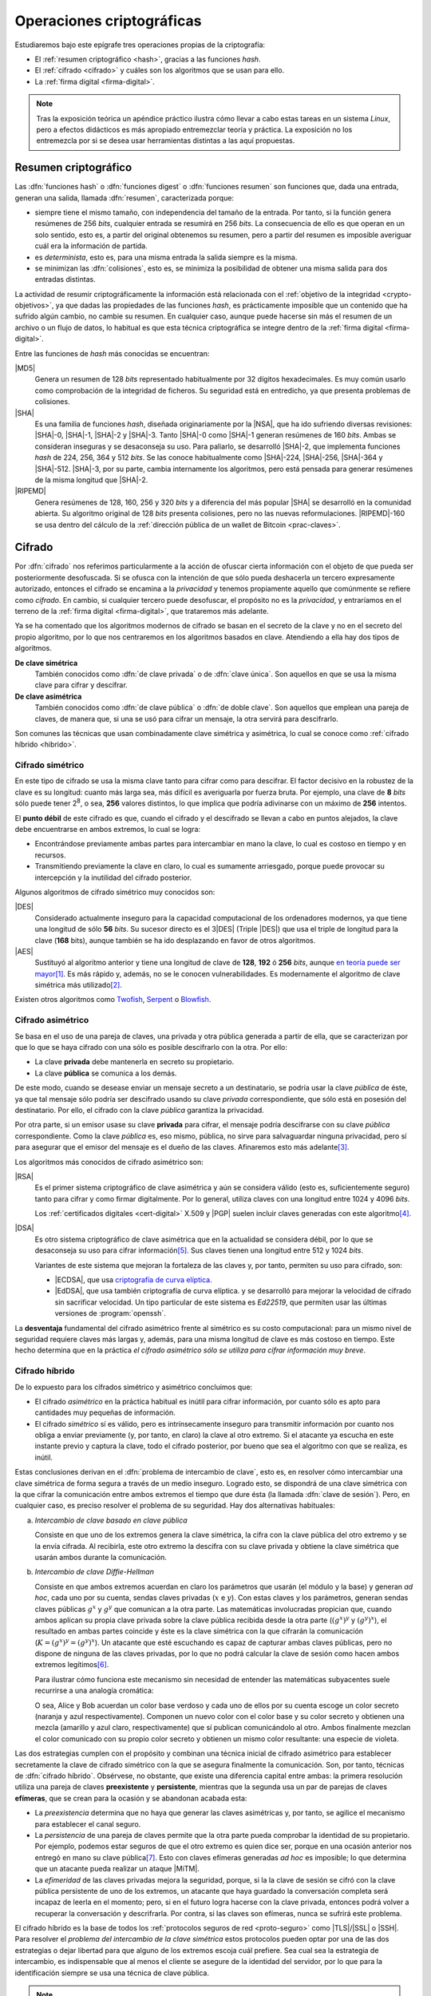 .. _tecnicas-crypto:

**************************
Operaciones criptográficas
**************************
Estudiaremos bajo este epígrafe tres operaciones propias de la criptografía:

- El :ref:`resumen criptográfico <hash>`, gracias a las funciones *hash*.
- El :ref:`cifrado <cifrado>` y cuáles son los algoritmos que se usan para ello.
- La :ref:`firma digital <firma-digital>`.

.. note:: Tras la exposición teórica un apéndice práctico ilustra cómo llevar
   a cabo estas tareas en un sistema *Linux*, pero a efectos didácticos es más
   apropiado entremezclar teoría y práctica. La exposición no los entremezcla
   por si se desea usar herramientas distintas a las aquí propuestas.

.. _hash:

Resumen criptográfico
*********************
Las :dfn:`funciones hash` o :dfn:`funciones digest` o :dfn:`funciones resumen`
son funciones que, dada una entrada, generan una salida, llamada :dfn:`resumen`,
caracterizada porque:

+ siempre tiene el mismo tamaño, con independencia del tamaño de la entrada. Por
  tanto, si la función genera resúmenes de 256 *bits*, cualquier entrada se
  resumirá en 256 *bits*. La consecuencia de ello es que operan en un solo
  sentido, esto es, a partir del original obtenemos su resumen, pero a partir
  del resumen es imposible averiguar cuál era la información de partida.

+ es *determinista*, esto es, para una misma entrada la salida siempre es la
  misma.

+ se minimizan las :dfn:`colisiones`, esto es, se minimiza la posibilidad de
  obtener una misma salida para dos entradas distintas.

La actividad de resumir criptográficamente la información está relacionada con
el :ref:`objetivo de la integridad <crypto-objetivos>`, ya que dadas las
propiedades de las funciones *hash*, es prácticamente imposible que un contenido
que ha sufrido algún cambio, no cambie su resumen. En cualquier caso, aunque
puede hacerse sin más el resumen de un archivo o un flujo de datos, lo habitual
es que esta técnica criptográfica se integre dentro de la :ref:`firma digital
<firma-digital>`.

Entre las funciones de *hash* más conocidas se encuentran:

|MD5|
   Genera un resumen de 128 *bits* representado habitualmente por 32 dígitos
   hexadecimales. Es muy común usarlo como comprobación de la integridad de
   ficheros. Su seguridad está en entredicho, ya que presenta problemas de
   colisiones.

|SHA|
   Es una familia de funciones *hash*, diseñada originariamente por la |NSA|,
   que ha ido sufriendo diversas revisiones: |SHA|\ -0, |SHA|\ -1, |SHA|\ -2 y
   |SHA|\ -3. Tanto |SHA|\ -0 como |SHA|\ -1 generan resúmenes de 160 *bits*.
   Ambas se consideran inseguras y se desaconseja su uso. Para paliarlo, se
   desarrolló |SHA|\ -2, que implementa funciones *hash* de 224, 256, 364 y 512
   *bits*. Se las conoce habitualmente como |SHA|\ -224, |SHA|\ -256, |SHA|\
   -364 y |SHA|\ -512. |SHA|\ -3, por su parte, cambia internamente los
   algoritmos, pero está pensada para generar resúmenes de la misma longitud que
   |SHA|\ -2.

|RIPEMD|
   Genera resúmenes de 128, 160, 256 y 320 *bits* y a diferencia del más popular
   |SHA| se desarrolló en la comunidad abierta. Su algoritmo original de 128
   *bits* presenta colisiones, pero no las nuevas reformulaciones. |RIPEMD|\
   -160 se usa dentro del cálculo de la :ref:`dirección pública de un wallet de
   Bitcoin <prac-claves>`.

.. seealso:: Más adelante se ilustra :ref:`cómo hacer resúmenes <shasum>`.

.. _cifrado:

Cifrado
*******
Por :dfn:`cifrado` nos referimos particularmente a la acción de ofuscar cierta
información con el objeto de que pueda ser posteriormente desofuscada.
Si se ofusca con la intención de que sólo pueda deshacerla un tercero
expresamente autorizado, entonces el cifrado se encamina a la *privacidad* y
tenemos propiamente aquello que comúnmente se refiere como *cifrado*. En cambio,
si cualquier tercero puede desofuscar, el propósito no es la *privacidad*, y
entraríamos en el terreno de la :ref:`firma digital <firma-digital>`, que
trataremos más adelante.

Ya se ha comentado que los algoritmos modernos de cifrado se basan en el
secreto de la clave y no en el secreto del propio algoritmo, por lo que nos
centraremos en los algoritmos basados en clave. Atendiendo a ella hay dos tipos
de algoritmos.

**De clave simétrica**
   También conocidos como :dfn:`de clave privada` o de :dfn:`clave única`. Son
   aquellos en que se usa la misma clave para cifrar y descifrar.

**De clave asimétrica**
   También conocidos como :dfn:`de clave pública` o :dfn:`de doble clave`. Son
   aquellos que emplean una pareja de claves, de manera que, si una se usó para
   cifrar un mensaje, la otra servirá para descifrarlo.

Son comunes las técnicas que usan combinadamente clave simétrica y asimétrica,
lo cual se conoce como :ref:`cifrado híbrido <hibrido>`.

.. _simetrico:

Cifrado simétrico
=================
En este tipo de cifrado se usa la misma clave tanto para cifrar como para
descifrar. El factor decisivo en la robustez de la clave es su longitud: cuanto
más larga sea, más difícil es averiguarla por fuerza bruta.  Por ejemplo, una
clave de **8** *bits* sólo puede tener 2\ :sup:`8`, o sea, **256** valores
distintos, lo que implica que podría adivinarse con un máximo de **256**
intentos.

El **punto débil** de este cifrado es que, cuando el cifrado y el descifrado se
llevan a cabo en puntos alejados, la clave debe encuentrarse en ambos extremos,
lo cual se logra:

- Encontrándose previamente ambas partes para intercambiar en mano la clave,
  lo cual es costoso en tiempo y en recursos.
- Transmitiendo previamente la clave en claro, lo cual es sumamente arriesgado,
  porque puede provocar su intercepción y la inutilidad del cifrado posterior.

Algunos algoritmos de cifrado simétrico muy conocidos son:

|DES|
   Considerado actualmente inseguro para la capacidad computacional de los
   ordenadores modernos, ya que tiene una longitud de sólo **56** *bits*.
   Su sucesor directo es el 3\ |DES| (Triple |DES|) que usa el triple de
   longitud para la clave (**168** bits), aunque también se ha ido desplazando
   en favor de otros algoritmos.

|AES|
   Sustituyó al algoritmo anterior y tiene una longitud de clave de **128**,
   **192** ó **256** *bits*, aunque `en teoría puede ser mayor
   <https://ieeexplore.ieee.org/document/6122835>`_\ [#]_. Es más rápido y,
   además, no se le conocen vulnerabilidades. Es modernamente el algoritmo de
   clave simétrica más utilizado\ [#]_.
   
Existen otros algoritmos como `Twofish
<https://es.wikipedia.org/wiki/Twofish>`_, `Serpent
<https://es.wikipedia.org/wiki/Serpent>`_ o `Blowfish
<https://es.wikipedia.org/wiki/Blowfish>`_.

.. seealso:: Más adelante se ilustra :ref:`cómo hacer cifrado simétrico con openssl <openssl>`.

.. _asimetrico:

Cifrado asimétrico
==================
Se basa en el uso de una pareja de claves, una privada y otra pública generada
a partir de ella, que se caracterizan por que lo que se haya cifrado con una
sólo es posible descifrarlo con la otra. Por ello:

+ La clave **privada** debe mantenerla en secreto su propietario.
+ La clave **pública** se comunica a los demás.

De este modo, cuando se desease enviar un mensaje secreto a un destinatario, se
podría usar la clave *pública* de éste, ya que tal mensaje sólo podría
ser descifrado usando su clave *privada* correspondiente, que sólo está en
posesión del destinatario. Por ello, el cifrado con la clave *pública*
garantiza la privacidad.

Por otra parte, si un emisor usase su clave **privada** para cifrar, el mensaje
podría descifrarse con su clave *pública* correspondiente. Como la clave
*pública* es, eso mismo, pública, no sirve para salvaguardar ninguna privacidad,
pero sí para asegurar que el emisor del mensaje es el dueño de las claves.
Afinaremos esto más adelante\ [#]_.

Los algoritmos más conocidos de cifrado asimétrico son:

|RSA|
   Es el primer sistema criptográfico de clave asimétrica y aún se considera
   válido (esto es, suficientemente seguro) tanto para cifrar y como firmar
   digitalmente. Por lo general, utiliza claves con una longitud entre 1024 y
   4096 *bits*.

   Los :ref:`certificados digitales <cert-digital>` X.509 y |PGP| suelen incluir
   claves generadas con este algoritmo\ [#]_.

|DSA|
   Es otro sistema criptográfico de clave asimétrica que en la actualidad se
   considera débil, por lo que se desaconseja su uso para cifrar información\
   [#]_. Sus claves tienen una longitud entre 512 y 1024 *bits*.

   Variantes de este sistema que mejoran la fortaleza de las claves y, por
   tanto, permiten su uso para cifrado, son:

   * |ECDSA|, que usa `criptografía de curva elíptica
     <https://es.wikipedia.org/wiki/Criptograf%C3%ADa_de_curva_el%C3%ADptica>`_.

   * |EdDSA|, que usa también criptografía de curva elíptica. y se desarrolló
     para mejorar la velocidad de cifrado sin sacrificar velocidad. Un tipo
     particular de este sistema es *Ed22519*, que permiten usar las últimas
     versiones de :program:`openssh`.

La **desventaja** fundamental del cifrado asimétrico frente al simétrico es su
costo computacional: para un mismo nivel de seguridad requiere claves más largas
y, además, para una misma longitud de clave es más costoso en tiempo. Este hecho
determina que en la práctica *el cifrado asimétrico sólo se utiliza para cifrar
información muy breve*.

.. seealso:: Más adelante se ilustra :ref:`cómo hacer cifrado asimétrico con openssl <openssl-asi>`.

.. _hibrido:

Cifrado híbrido
===============
De lo expuesto para los cífrados simétrico y asimétrico concluimos que:

+ El cifrado *asimétrico* en la práctica habitual es inútil para cifrar
  información, por cuanto sólo es apto para cantidades muy pequeñas de
  información.

+ El cifrado *simétrico* sí es válido, pero es intrínsecamente inseguro para
  transmitir información por cuanto nos obliga a enviar previamente (y, por
  tanto, en claro) la clave al otro extremo. Si el atacante ya escucha en este
  instante previo y captura la clave, todo el cifrado posterior, por bueno que
  sea el algoritmo con que se realiza, es inútil.

.. _clave-sesion:

Estas conclusiones derivan en el :dfn:`problema de intercambio de clave`, esto
es, en resolver cómo intercambiar una clave simétrica de forma segura a través
de un medio inseguro. Logrado esto, se dispondrá de una clave simétrica con la
que cifrar la comunicación entre ambos extremos el tiempo que dure ésta (la
llamada :dfn:`clave de sesión`). Pero, en cualquier caso, es preciso resolver el
problema de su seguridad. Hay dos alternativas habituales:

a. *Intercambio de clave basado en clave pública*

   Consiste en que uno de los extremos genera la clave simétrica, la cifra con
   la clave pública del otro extremo y se la envía cifrada. Al recibirla, este
   otro extremo la descifra con su clave privada y obtiene la clave simétrica
   que usarán ambos durante la comunicación.

b. *Intercambio de clave Diffie-Hellman*

   Consiste en que ambos extremos acuerdan en claro los parámetros que usarán
   (el módulo y la base) y generan *ad hoc*, cada uno por su cuenta, sendas claves
   privadas (:math:`x` e :math:`y`). Con estas claves y los parámetros, generan
   sendas claves públicas :math:`g^x` y :math:`g^y` que comunican a la otra
   parte. Las matemáticas involucradas propician que, cuando ambos aplican su
   propia clave privada sobre la clave pública recibida desde la otra parte
   (:math:`(g^x)^y` y :math:`(g^y)^x`), el resultado en ambas partes coincide y
   éste es la clave simétrica con la que cifrarán la comunicación (:math:`K =
   (g^x)^y = (g^y)^x`). Un atacante que esté escuchando es capaz de capturar
   ambas claves públicas, pero no dispone de ninguna de las claves privadas, por
   lo que no podrá calcular la clave de sesión como hacen ambos extremos
   legítimos\ [#]_.

   Para ilustrar cómo funciona este mecanismo sin necesidad de entender las
   matemáticas subyacentes suele recurrirse a una analogía cromática:

   .. image:: files/colores-dh.png

   O sea, Alice y Bob acuerdan un color base verdoso y cada uno de ellos por
   su cuenta escoge un color secreto (naranja y azul respectivamente).
   Componen un nuevo color con el color base y su color secreto y obtienen una
   mezcla (amarillo y azul claro, respectivamente) que
   sí publican comunicándolo al otro. Ambos finalmente mezclan el color
   comunicado con su propio color secreto y obtienen un mismo color resultante:
   una especie de violeta.

Las dos estrategias cumplen con el propósito y combinan una técnica inicial de
cifrado asimétrico para establecer secretamente la clave de cifrado simétrico
con la que se asegura finalmente la comunicación. Son, por tanto, técnicas de
:dfn:`cifrado híbrido`.  Obsérvese, no obstante, que existe una diferencia
capital entre ambas: la primera resolución utiliza una pareja de claves
**preexistente** y **persistente**, mientras que la segunda usa un par de
parejas de claves **efímeras**, que se crean para la ocasión y se abandonan
acabada esta:

* La *preexistencia* determina que no haya que generar las claves asimétricas y,
  por tanto, se agilice el mecanismo para establecer el canal seguro.

* La *persistencia* de una pareja de claves permite que la otra parte pueda
  comprobar la identidad de su propietario. Por ejemplo, podemos estar seguros
  de que el otro extremo es quien dice ser, porque en una ocasión anterior nos
  entregó en mano su clave pública\ [#]_. Esto con claves efímeras generadas
  *ad hoc* es imposible; lo que determina que un atacante pueda realizar un
  ataque |MiTM|.

* La *efimeridad* de las claves privadas mejora la seguridad, porque, si la
  la clave de sesión se cifró con la clave pública persistente de uno de
  los extremos, un atacante que haya guardado la conversación completa será
  incapaz de leerla en el momento; pero, si en el futuro logra hacerse con la
  clave privada, entonces podrá volver a recuperar la conversación y
  descrifrarla. Por contra, si las claves son efímeras, nunca se sufrirá este
  problema.

El cifrado híbrido es la base de todos los :ref:`protocolos seguros de red
<proto-seguro>` como |TLS|/|SSL| o |SSH|. Para resolver el *problema del
intercambio de la clave simétrica* estos protocolos pueden optar por una de las
dos estrategias o dejar libertad para que alguno de los extremos escoja cuál
prefiere. Sea cual sea la estrategia de intercambio, es indispensable que al
menos el cliente se asegure de la identidad del servidor, por lo que para la
identificación siempre se usa una técnica de clave pública.

.. note:: Hemos centrado la explicación en la comunicación segura, pero el
   *cifrado híbrido* también es útil para cifrar previamente un archivo que
   queremos transmitir posteriormente mediante una comunicación no segura (p.e.
   el envío de un correo electrónico). En este caso, se usa la clave pública del
   destinatario para cifrar una clave simétrica con la que se ofusca la
   información y, ambas cosas, clave cifrada e informacion ofuscada, son las que
   se remiten.

.. - https://security.stackexchange.com/a/76907
   - https://security.stackexchange.com/a/205689
   - https://www.ccn.cni.es/index.php/es/docman/documentos-publicos/boletines-pytec/378-pildorapytec-nov2020-seguridad-tls/file
   - https://security.stackexchange.com/a/41226
   - https://ciberseguridad.com/guias/recursos/intercambio-claves-diffie-hellman/
   - https://crypto.stackexchange.com/a/6309

Conclusiones
============
En vista de todo lo ya expuesto, lo adecuado al cifrar es usar:

a. Cifrado **simétrico** sobre:

   + Información que no se requiere transmitir (p.e. :ref:`cifrado de disco <disk-encrypt>`).
   + Información que se transmite siempre que la clave simétrica se transmita
     cifrada asimétricamente, lo cual ya hemos definido como :ref:`cifrado híbrido <hibrido>`.

b. Cifrado **asimétrico** sobre una muy pequeña cantidad de información, esto
   es,

   + Sobre una clave simétrica que se desea transmitir, que es el complemento del
     :ref:`cifrado híbrido <hibrido>` que se acaba de citar.
   + Sobre un :ref:`resumen criptográfico <hash>`. Este acción de cifrado es
     propia de la *firma digital*; y la entenderemos a continuación.

.. _firma-digital:

Firma digital
*************
En el mundo *analógico*, una firma manuscrita sobre papel es una marca que
certifica que los términos expresados en un texto son ratificados por los
firmantes. Por tanto, dejando al margen posibles falsificaciones, certifica la
identidad de los participantes (autenticidad) y el contenido del texto
(integridad).

Correspondientemente, una :dfn:`firma digital` (o :dfn:`firma electrónica`) es
una técnica criptográfica que permite asegurar que unos datos (un archivo, un
mensaje de correo, un flujo de datos) no han cambiado desde el momento en que
los validaron uno o más suscribientes. Por ejemplo, el emisor de un correo
electrónico puede firmar un mensaje para que el destinatario puede estar seguro
de que él es el autor del mensaje y de que éste no ha sido alterado durante el
proceso de comunicación.

La *firma digital* no es una operación atómica como las dos anteriores (resumir
y cifrar), sino un conjunto de dichas acciones que permite asegurar la identidad
del emisor y la integridad del mensaje. Esquemáticamente, firmar es la operación
resultante de:

#. Obtener :ref:`un resumen <hash>` de los datos mediante una función *hash*.
#. :ref:`Cifrar <asimetrico>` tal resumen con la clave privada del firmante.
#. Añadir metainformacion relevante sobre la propia firma como cuándo se ha
   firmado o qué algoritmos se usaron para cifrar y resumir\ [#]_.

Hechas estas operaciones, podremos transmitir (o almacenar) los **datos
firmados** como el conjunto de los datos originales, el resumen firmado y la
metainformación relevante.

.. image:: files/firma.png

Ante esto, un tercero (por ejemplo, el destinatario de un mensaje de correo
firmado), es capaz de certificar que el origen es quien dice ser, ya que
descifrará el resumen con la clave pública de éste y, por otra parte, podrá
comprobar si los datos conservan su integridad gracias al propio resumen
descifrado\ [#]_.

.. seealso:: Más adelante se hace una primera aproximación :ref:`a la firma
   digital <pra-firma>` intentando poner en práctica estos conceptos. Tenga
   presente, no obstante, que, en la realidad, son necesarios :ref:`certificados
   digitales <cert-digital>` para asegurar la identidad real del firmante  y,
   además, la firma se lleva a cabo mediante estándares que se expondrán
   :ref:`al firmar documentos PDF <firm-doc>` o :ref:`firmar mensajes de correo
   electrónico <email-seguro>`.

Apéndice práctico
*****************
Para poner en práctica los conceptos anteriores utilizaremos fundamentalmente
Open\ |SSL|. También podríamos usar |GnuPG|, que implementa el estándar `OpenPGP
<https://www.openpgp.org/>`_; pero, dado que este estándar se usa
fundamentalmente en el correo electrónico, introduciremos la orden en el
:ref:`epígrafe correspondiente <email-seguro>`.

.. _entropia:

.. note:: En caso de que hagamos pruebas en una máquina virtual puede que sea
   conveniente aumentar la entropía del sistema para mejorar y acelerar la
   creación de claves asimétricas. Para lograrlo puede obrarse del siguiente
   modo\ [#]_::

      $ cat /proc/sys/kernel/random/entropy_avail  # Entropía inicial
      234
      # apt install rng-tools
      # echo 'HRNGDEVICE=/dev/urandom' >> /etc/default/rng-tools
      # echo 'RNGDOPTIONS="--fill-watermark=90%"' >> /etc/default/rng-tools
      # invoke-rc.d rng-tools start
      # cat /proc/sys/kernel/random/entropy_avail
      2159

.. index:: md5sum
.. index:: shasum, sha256sum, sha384sum, sha512sum

.. _md5sum:
.. _shasum:

Resúmenes
=========
Para la generación de resúmenes *hash* de ficheros y flujos de texto, existen
dos órdenes fundamentales: :command:`md5sum` y la familia de comandos
:program:`shasum` (:command:`sha256sum`, :command:`sha384sum`,
:command:`sha512sum`), que comparten una misma interfaz, con lo que es
indiferente ilustrar el uso de una u otra orden. Suelen encontrarse todas
instaladas en el sistema.

La generación del resumen puede hacerse del siguiente modo::

   $ echo "Hola, caracola" > saludo1.txt
   $ md5sum saludo1.txt
   b18a245aba5384920d7f6a488d725181  saludo1.txt

.. note:: Si se incluyen varios ficheros como argumento, se calculará el resumen
   de cada uno de ellos.

También es posible calcular el resumen de un flujo de datos::

   $ echo "Hola, caracola" | sha256sum
   d261be2aa264d38cad717fa8493dacc0b3f33f949869d39ecf7611689fb617ad  -

Habitualmente, los resúmenes generados se almacenan, a fin de que puedan servir
más adelante para comprobar la integridad de los ficheros::

   $ md5sum saludo1.txt saludo2.txt > saludos.md5

Con posterioridad, podrá comprobarse la integridad del siguiente modo\ [#]_::

   $ LC_ALL=C md5sum -c saludos.md5
   saludo1.txt: OK
   saludo2.txt: OK

.. note:: Si se almacenó el resumen de un flujo de datos (obsérvese que aparece
   un "\-", en vez de el nombre del fichero), puede comprobarse que otro flujo es
   el mismo pasándolo a través de la entrada estándar::

      $ echo "Hola, caracola" | md5sum > flujo.md5
      $ echo "Hola, caracola" | LC_ALL=C md5sum -c flujo.md5
      -: OK

También es posible utilizar para este fin (aunque no es lo habitual) las
herramientas que usaremos después para ilustrar el cifrado y la firma digital:

* :ref:`GnuPG <gnupg>`::

      $ gpg --print-md sha512 fichero.txt

  e incluso hay una opción que calcula los resúmenes según todos los algoritmos
  disponibles::

      $ gpg --print-mds fichero.txt

* :ref:`OpenSSL <openssl>`::

      $ openssl dgst -sha512 fichero.txt

.. _openssl:

Cifrado simétrico
-----------------
Una forma de llevarlo a cabo es esta::

   $ openssl enc -aes256 -pbkdf2 -a -in fichero.txt -out fichero.txt.enc

que utiliza |AES|\ -256 para el proceso y genera un cifrado en `base64
<https://es.wikipedia.org/wiki/Base64>`_ gracias a la opción `-a`. Para
descifrar basta con añadir la opción :kbd:`-d` y, obviamente, utilizar como
entrada el texto cifrado::

   $ openssl enc -aes256 -a -d -in fichero.txt.enc -out fichero-recuperado.txt

.. note:: Tanto :kbd:`-in` como :kbd:`-out` son opcionales y, si no se
   especifican, se entenderá que la entrada es la entrada estándar y la salida
   la salida estándar.

.. note:: La clave simétrica para el cifrado/descifrado se pide de forma
   interactiva. Puede proporcionarse en la propia orden incluyendo la opción
   :kbd:`-pass`::

      $ openssl enc -aes256 -pbkdf2 -a -pass pass:clave-secreta -in fichero.txt -out fichero.txt.enc

.. _openssl-asi:

Cifrado asimétrico
------------------
Llevarlo a cabo requiere generar un par de claves (|RSA| en concreto\ [#]_)::

   # openssl genrsa -aes128 -out privkey.pem 4096
   # openssl rsa -in privkey.pem -pubout -out pubkey.pem

Las órdenes generan un par de claves |RSA| (:file:`privkey.pem` y
:file:`pubkey.pem`) de 4096 *bits*. Para proteger la clave privada con una
contraseña (esto es, con una clave simétrica) hemos usado la opción
:kbd:`-aes128`. Esto último es un simple mecanismo de seguridad para que sea
imposible usar la clave privada sin conocer esta contraseña. Así, en caso de
robo, el ladrón aún deberá averiguarla.

.. note:: Las claves que se piden interactivamente pueden pasarse a través de
   las opciones :kbd:`-passin` o :kbd:`-passout` (vease :manpage:`openssl(1ssl)`
   para más información)

.. _formato-pem:

.. note:: Ambas claves usan para su información `notación ASN.1
   <https://es.wikipedia.org/wiki/ASN.1>`_ codificada en el formato binario
   |DER| que a continuación se recodifica en Base64_ para que resulte un archivo
   imprimible. Lo mismo sucede con certificados digitales, archivos de firmas,
   etc. que iremos viendo a lo largo de este apéndice. Es por ello que todos
   los archivos tienen un aspecto semejante al consultarse con un :ref:`cat
   <cat>`::

      $ cat pukey.pem
      -----BEGIN PUBLIC KEY-----
      MIIBIjANBgkqhkiG9w0BAQEFAAOCAQ8AMIIBCgKCAQEAxEUMJf+6dKU85GxWtbZv
      gSwYqCMfydr7Pj0zNEd4QYEVnkqIny3qkreC5iBX1Afg1yl2XYDCI0IJW8iQ6e24
      jS0FZkkHkbOjGMNwpyevdTNEItu0njgrl34HQ+fN89kauZQQUd32uaBW+QX4+zfl
      pvRscvFNHkd90uLOzVymvx7n9xdNx+AScDdVpDz6Q/I9J2nB5YUSOemQiS3NpOLv
      R7uEae0cPpEczuqX2kJzhxf+A/yteaJIR3fwZ4zcCNwsDRBhLSwXtYsYywdtNvf6
      A1ZgmYPr7ZbqlWvd4BfROZNZlvm+OOVN1B51Z1GoSBGOTu/A6ZiRZGArveRUujtD
      JwIDAQAB
      -----END PUBLIC KEY-----

   esto es, unas marcas de comienzo y final cuya leyenda exacta depende de qué
   se haya codificado (en el ejemplo, una clave pública) y una serie de
   caracteres imprimibles que son la citada Base64_ del formato binario |DER|.
   En ocasiones :command:`openssl` nos ofrece un modo de hacer legible la
   información almacenada y para el caso de claves |RSA|, lo hace::

      $ openssl rsa -in privkey.pem -text -noout
      $ openssl rsa -in pubkey.pem -pubin -text -noout

   Obsérvese que ambas claves son pareja porque tienen el mismo módulo (que se
   puede consultar independientemente sustituyendo :kbd:`-text` pòr
   :kbd:`-modulus`)\ [#]_.

Con ellas podemos cifrar y descifrar **pequeños**\ [#]_ ficheros. Usando la
clave pública para cifrar y la privada para descifrar::

   # echo "Hola" > saludo.txt
   # openssl rsautl -encrypt -inkey pubkey.pem -pubin -in saludo.txt -out saludo.enc
   # openssl rsautl -decrypt -inkey privkey.pem -in saludo.enc
   Hola

¿Podemos cifrar con la privada y descifrar con la pública? También::

   # openssl rsautl -sign -inkey privkey.pem -in saludo.txt -out saludo.enc
   # openssl rsautl -verify -inkey pubkey.pem -pubin -in saludo.enc
   Hola

.. note:: Si en vez de un un simple par de claves, tenemos un :ref:`certificado
   digital <cert-digital>`, aún podremos realizar estas operaciones sustituyendo
   :kbd:`-pubin` por :kbd:`-certin`

.. _pra-firma:

Firma digital
-------------
Partiendo de las claves |RSA| ya generadas en el apartado anterior
(:file:`privkey.pem`, :file:`pubkey.pem`), podemos hacer una primera
aproximación tomando la :ref:`descripción de lo que es la firma digital
<firma-digital>`::

   $ echo "Este es el contenido del fichero que firmo" > fichero.txt
   $ sha256sum fichero.txt | tee /dev/tty | openssl rsautl -sign -inkey privkey.pem -out fichero.sign
   47ebcc00b179c0f1fc8f45fec4a3e6a55fbb1aeddd8a5bb6ee52c5d7f57d1d3a  fichero.txt

Ya tenemos el archivo original (:file:`fichero.txt`) y la firma
(:file:`fichero.sign`) generada con la clave privada. Con ellos dos y la clave
publica correspondiente, podemos comprobar integridad e identidad::

   $ sha256sum fichero.txt
   47ebcc00b179c0f1fc8f45fec4a3e6a55fbb1aeddd8a5bb6ee52c5d7f57d1d3a  fichero.txt
   $ openssl rsautl -verify -inkey pubkey.pem -pubin -in fichero.sign
   47ebcc00b179c0f1fc8f45fec4a3e6a55fbb1aeddd8a5bb6ee52c5d7f57d1d3a  fichero.txt

Dado que coincide el resumen del archivo con la firma descifrada con la clave
pública, podemos concluir que el archivo no ha cambiado y que lo certificó el
propietario de la clave. En cualquier caso esto es sólo una aproximación al
concepto ya que en una firma también es importante cuándo se produjo y con esta
firma manual es imposible saberlo.

En realidad, para firmar con más comodidad, aunque nos abstraigamos del
concepto::

   $ openssl dgst -sha256 -sign privkey.pem -out fichero.sign fichero.txt

Y para verificar la firma::

   $ openssl dgst -sha256 -verify pubkey.pem -signature fichero.sign fichero.txt 
   Verified OK

.. note:: Cuando lo que se tiene no es un simple par de claves, sino un
   :ref:`certificado digital <cert-digital>` aún puede hacerse este proceso
   extrayendo previamente la clave pública del certificado::

      $ openssl x509 -in micert.pem -pubkey -nooout > pubkey.pem

   aunque lo más adecuado, en realidad, sería firmar con :ref:`S/MIME <smime>` y
   :ref:`OpenPGP <gnupg>`.

.. rubric:: Notas al pie

.. [#] Para más información, puede leer `esta respuesta de
   crypto.stackexchange.com <https://crypto.stackexchange.com/a/2496>`_.

.. [#] |AES| fue el ganador de un concurso organizado en 1997 por la |NIST| para
   escoger un nuevo algoritmo de cifrado simétrico en sustitución de |DES|. De
   hecho, su nombre original es *Rijndael*, el nombre |AES| lo tomó de haberse
   constituido como el estándar.
.. [#] Se ha usado en este párrafo y el anterior el condicional, porque
   teóricamente esto es así. En la práctica, el cifrado con clave asimétrica es
   muy costoso computacionalmente, así que se recurre a una argucia (el :ref:`cifrado
   híbrido <hibrido>`) pero reducir al máximo la cantidad de información
   que se cifra con clave asimétrica.
.. [#] Pero no es obligatorio. Puedo probar a generar un certificado partiendo
   de una clave privada |ECDSA| generada con Open\ |SSL| como se ilustra en el
   :ref:`epígrafe en que se describe cómo convertir claves SSH en un formato
   inteligible por OpenSSL <openssh-openssl>` 
.. [#] De hecho, `OpenSSH <https://www.openssh.com/>`_, para su versión 7,
   `deshabilitó el uso de DSA
   <https://www.openssh.com/txt/release-7.0>`_ (búsquese por |DSS|).
.. [#] En realidad, llegar a calcularlo es tan extremadamente costoso
   computacionalmente que está fuera del alcance de cualquier supercomputador
   moderno.
.. [#] ¿Y si no es posible el contacto físico previo? Precisamente para eso
   existen los :ref:`certificados digitales <cert-digital>` que introduciremos
   más adelante.
.. [#] En puridad, hay parte de la metainformación que no nos interesa en
   absoluto que pueda ser adulterada (p.e. la fecha en la que se realiza la
   firma), por lo que habrá que incluirla dentro del resumen cifrado y no
   simplemente adjuntarla.
.. [#] Pero para que todo esto no haga aguas es necesario confiar en que la clave
   pública es de aquel de quien parece ser. Resolveremos este último escollo al
   introducir el concepto de :ref:`certificado digital <cert-digital>`.
.. [#] Usar, sin embargo, el propio kernel para la generación de la
   entropía no es muy recomendable. Debería usarse el dispositivo
   hardware (/dev/hwrng), pero en la máquina virtual es posible que
   no esté. Para :program:`qemu` véase
   `su wiki <https://wiki.qemu.org/Features/VirtIORNG>`_.
.. [#] Se fuerza a que la orden se ejecute en inglés, para que el resultado se
   exprese como *OK* o *FAILED*. En castellano, la leyenda se expresa de forma
   muy farragosa.
.. [#] Podríamos también generar claves de curva elíptica. Hay algún ejemplo
   en el :ref:`epígrafe en que se comparan las claves SSH con las generadas por
   OpenSSL <openssh-openssl>`.`
.. [#] La clave pública se compone de un módulo y un exponente
.. [#] Recordemos que el cifrado asimétrico está pensado para aplicarse sobre
   una cantidad muy pequeña de información (un resumen o una clave simétrica).
   La orden, de utilidad únicamente teórica, nos permite usar cifrado
   asimétrico puro sobre un archivo arbitrario, pero si este es grande generará
   un error (*data too large for key size*). Lo realista si queremos pasar a un
   tercero el archivo es utilizar cifrado híbrido (p.e. aplicando el :ref:`estándar
   S/MIME <smime>` con el proprio :command:`openssl`).

.. |DES| replace:: :abbr:`DES (Data Encryption Standard)`
.. |AES| replace:: :abbr:`AES (Advanced Encryption Standard)`
.. |RSA| replace:: :abbr:`RSA (Rivest, Shamir y Adleman)`
.. |DSA| replace:: :abbr:`DSA (Digital Signature Algorithm)`
.. |DSS| replace:: :abbr:`DSS (Digital Signature Standard)`
.. |ECDSA| replace:: :abbr:`ECDSA (Elliptic Curve Digital Signature Algorithm)`
.. |EdDSA| replace:: :abbr:`EdDSA (EDwards-curve Curve Digital Signature Algorithm)`
.. |GnuPG| replace:: :abbr:`GnuPG (GNU Provacy Guard)`
.. |MD5| replace:: :abbr:`MD5 (Message Digest Algorithm 5)`
.. |SHA| replace:: :abbr:`SHA (sechure Hash Algorithm)`
.. |PGP| replace:: :abbr:`PGP (Pretty Good Privacy)`
.. |TLS| replace:: :abbr:`TLS (Transport Layer Security)`
.. |SSL| replace:: :abbr:`SSL (Secure Socket Layer)`
.. |FNMT| replace:: :abbr:`FNMT (Fabrica Nacional de Moneda y Timbre)`
.. |PKCS| replace:: :abbr:`PKCS (Public-Key Cryptography Standards)`
.. |DER| replace:: :abbr:`DER (Distinguised Encoding Rules)`
.. |NIST| replace:: :abbr:`NIST (National Institute of Standards and Technology)`
.. |MiTM| replace:: :abbr:`MiTM (Man in the Middle)`
.. |RIPEMD| replace:: :abbr:`RIPEMD (RACE Integrity Primitives Evaluation Message Digest)`
.. |NSA| replace:: :abbr:`NSA (National Security Agency)`

.. _GnuPG: https://www.gnupg.org/
.. _keyservers: http://www.keyserver.net/
.. _Base64: https://es.wikipedia.org/wiki/Base64
